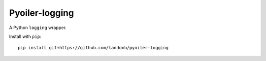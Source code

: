 ###############
Pyoiler-logging
###############

A Python ``logging`` wrapper.

Install with ``pip``::

    pip install git+https://github.com/landonb/pyoiler-logging



